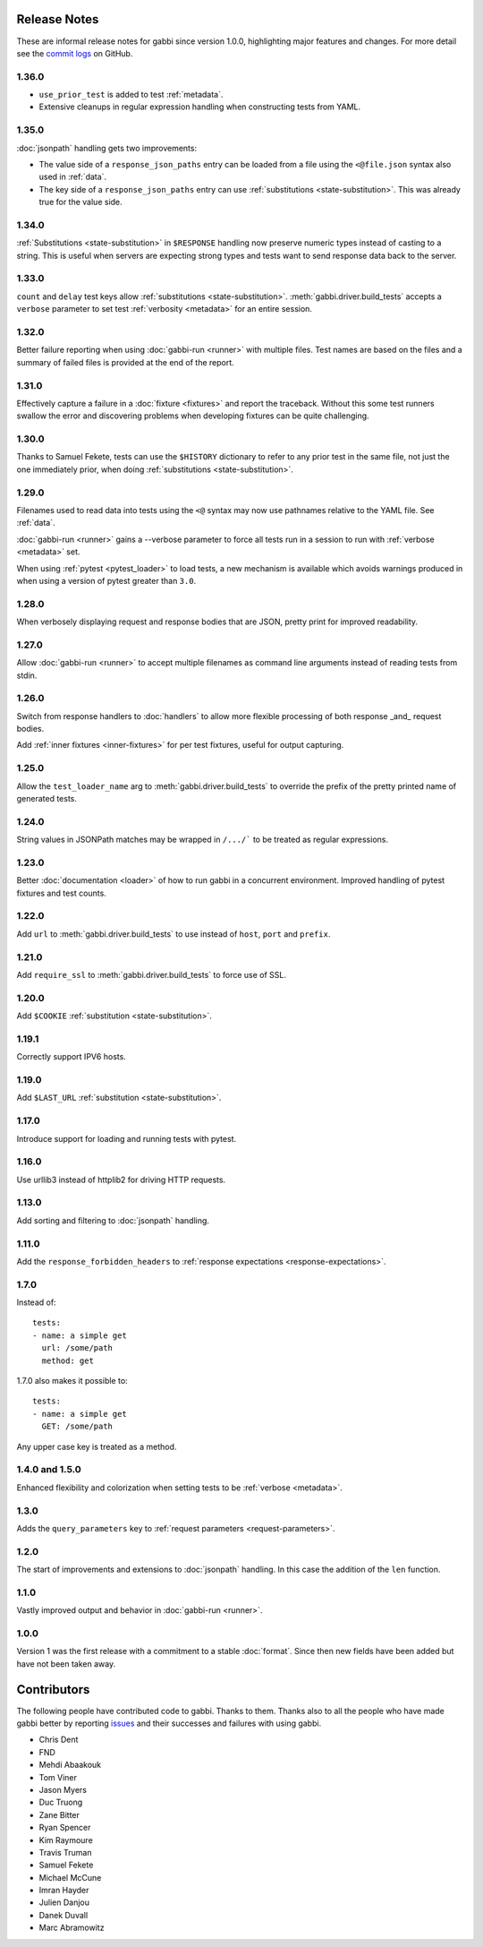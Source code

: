 Release Notes
=============

These are informal release notes for gabbi since version 1.0.0,
highlighting major features and changes. For more detail see
the `commit logs`_ on GitHub.

1.36.0
------

* ``use_prior_test`` is added to test :ref:`metadata`.
* Extensive cleanups in regular expression handling when constructing
  tests from YAML.

1.35.0
------

:doc:`jsonpath` handling gets two improvements:

* The value side of a ``response_json_paths`` entry can be loaded
  from a file using the ``<@file.json`` syntax also used in
  :ref:`data`.
* The key side of a ``response_json_paths`` entry can use
  :ref:`substitutions <state-substitution>`. This was already true
  for the value side.

1.34.0
------

:ref:`Substitutions <state-substitution>` in ``$RESPONSE`` handling
now preserve numeric types instead of casting to a string. This is
useful when servers are expecting strong types and tests want to
send response data back to the server.

1.33.0
------

``count`` and ``delay`` test keys allow :ref:`substitutions
<state-substitution>`. :meth:`gabbi.driver.build_tests` accepts
a ``verbose`` parameter to set test :ref:`verbosity <metadata>` for
an entire session.

1.32.0
------

Better failure reporting when using :doc:`gabbi-run <runner>` with
multiple files. Test names are based on the files and a summary of
failed files is provided at the end of the report.

1.31.0
------

Effectively capture a failure in a :doc:`fixture <fixtures>` and
report the traceback. Without this some test runners swallow the
error and discovering problems when developing fixtures can be quite
challenging.

1.30.0
------

Thanks to Samuel Fekete, tests can use the ``$HISTORY`` dictionary
to refer to any prior test in the same file, not just the one
immediately prior, when doing :ref:`substitutions <state-substitution>`.

1.29.0
------

Filenames used to read data into tests using the ``<@`` syntax
may now use pathnames relative to the YAML file. See :ref:`data`.

:doc:`gabbi-run <runner>` gains a --verbose parameter to force
all tests run in a session to run with :ref:`verbose <metadata>`
set.

When using :ref:`pytest <pytest_loader>` to load tests, a new
mechanism is available which avoids warnings produced in when using
a version of pytest greater than ``3.0``.

1.28.0
------

When verbosely displaying request and response bodies that are
JSON, pretty print for improved readability.

1.27.0
------

Allow :doc:`gabbi-run <runner>` to accept multiple filenames as
command line arguments instead of reading tests from stdin.

1.26.0
------

Switch from response handlers to :doc:`handlers` to allow more
flexible processing of both response _and_ request bodies.

Add :ref:`inner fixtures <inner-fixtures>` for per test fixtures,
useful for output capturing.

1.25.0
------

Allow the ``test_loader_name`` arg to
:meth:`gabbi.driver.build_tests` to override the prefix of the
pretty printed name of generated tests.

1.24.0
------

String values in JSONPath matches may be wrapped in ``/.../``` to be
treated as regular expressions.

1.23.0
------

Better :doc:`documentation <loader>` of how to run gabbi in a
concurrent environment. Improved handling of pytest fixtures and
test counts.

1.22.0
------

Add ``url`` to :meth:`gabbi.driver.build_tests` to use instead of
``host``, ``port`` and ``prefix``.

1.21.0
------

Add ``require_ssl`` to :meth:`gabbi.driver.build_tests` to force use
of SSL.

1.20.0
------

Add ``$COOKIE`` :ref:`substitution <state-substitution>`.

1.19.1
------

Correctly support IPV6 hosts.

1.19.0
------

Add ``$LAST_URL`` :ref:`substitution <state-substitution>`.

1.17.0
------

Introduce support for loading and running tests with pytest.

1.16.0
------

Use urllib3 instead of httplib2 for driving HTTP requests.

1.13.0
------

Add sorting and filtering to :doc:`jsonpath` handling.

1.11.0
------

Add the ``response_forbidden_headers`` to :ref:`response expectations
<response-expectations>`.

1.7.0
-----

.. highlight:: yaml

Instead of::

    tests:
    - name: a simple get
      url: /some/path
      method: get

1.7.0 also makes it possible to::

    tests:
    - name: a simple get
      GET: /some/path

Any upper case key is treated as a method.

1.4.0 and 1.5.0
---------------

Enhanced flexibility and colorization when setting tests to be
:ref:`verbose <metadata>`.

1.3.0
-----

Adds the ``query_parameters`` key to :ref:`request parameters
<request-parameters>`.

1.2.0
-----

The start of improvements and extensions to :doc:`jsonpath`
handling. In this case the addition of the ``len`` function.

1.1.0
-----

Vastly improved output and behavior in :doc:`gabbi-run <runner>`.

1.0.0
-----

Version 1 was the first release with a commitment to a stable
:doc:`format`. Since then new fields have been added but have not
been taken away.

Contributors
============

The following people have contributed code to gabbi. Thanks to them.
Thanks also to all the people who have made gabbi better by
reporting issues_ and their successes and failures with using
gabbi.

* Chris Dent
* FND
* Mehdi Abaakouk
* Tom Viner
* Jason Myers
* Duc Truong
* Zane Bitter
* Ryan Spencer
* Kim Raymoure
* Travis Truman
* Samuel Fekete
* Michael McCune
* Imran Hayder
* Julien Danjou
* Danek Duvall
* Marc Abramowitz

.. _commit logs: https://github.com/cdent/gabbi/commits
.. _issues: https://github.com/cdent/gabbi/issues
